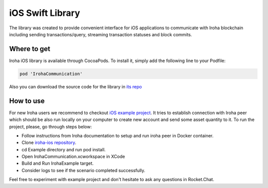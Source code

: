 iOS Swift Library
-----------------

The library was created to provide convenient interface for iOS applications to communicate with Iroha blockchain including sending transactions/query, streaming transaction statuses and block commits.

Where to get
^^^^^^^^^^^^

Iroha iOS library is available through CocoaPods. To install it, simply add the following line to your Podfile:

.. code-block:: swift

    pod 'IrohaCommunication'

Also you can download the source code for the library in `its repo <https://github.com/hyperledger/iroha-ios>`__



How to use
^^^^^^^^^^

For new Iroha users we recommend to checkout `iOS example project <https://github.com/hyperledger/iroha-ios/tree/master/Example>`__.
It tries to establish connection with Iroha peer which should be also run locally on your computer to create new account and send some asset quantity to it.
To run the project, please, go through steps below:

- Follow instructions from Iroha documentation to setup and run iroha peer in Docker container.

- Clone `iroha-ios repository <https://github.com/hyperledger/iroha-ios>`__.

- cd Example directory and run pod install.

- Open IrohaCommunication.xcworkspace in XCode

- Build and Run IrohaExample target.

- Consider logs to see if the scenario completed successfully.

Feel free to experiment with example project and don't hesitate to ask any questions in Rocket.Chat.